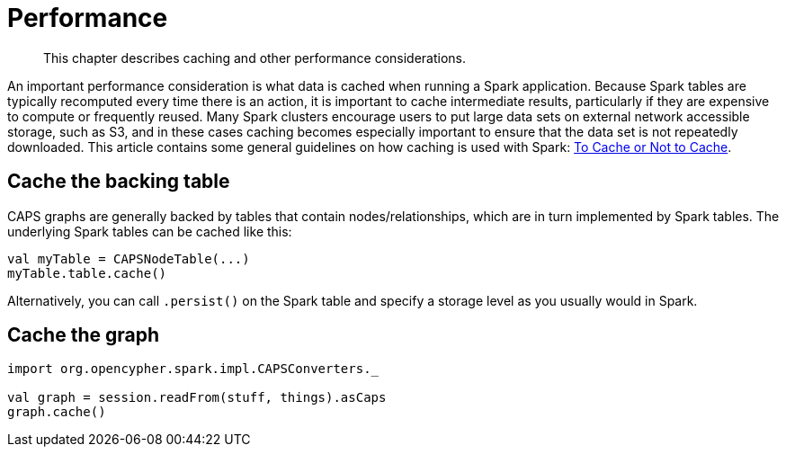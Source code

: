 [[performance]]
= Performance

[abstract]
--
This chapter describes caching and other performance considerations.
--

An important performance consideration is what data is cached when running a Spark application.
Because Spark tables are typically recomputed every time there is an action, it is important to cache intermediate results, particularly if they are expensive to compute or frequently reused.
Many Spark clusters encourage users to put large data sets on external network accessible storage, such as S3, and in these cases caching becomes especially important to ensure that the data set is not repeatedly downloaded.
This article contains some general guidelines on how caching is used with Spark: https://unraveldata.com/to-cache-or-not-to-cache/[To Cache or Not to Cache].


[[caching-and-performance-table-caching]]
== Cache the backing table

CAPS graphs are generally backed by tables that contain nodes/relationships, which are in turn implemented by Spark tables.
The underlying Spark tables can be cached like this:

[source, scala]
----
val myTable = CAPSNodeTable(...)
myTable.table.cache()
----

Alternatively, you can call `.persist()` on the Spark table and specify a storage level as you usually would in Spark.


[[caching-and-performance-graph-caching]]
== Cache the graph

[source, scala]
----
import org.opencypher.spark.impl.CAPSConverters._

val graph = session.readFrom(stuff, things).asCaps
graph.cache()
----
